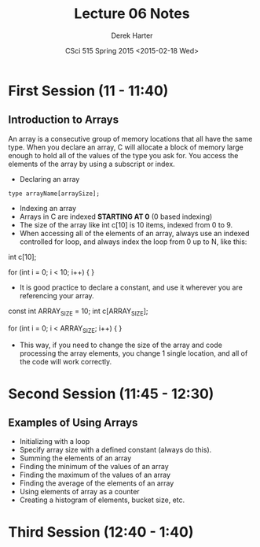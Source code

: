 #+TITLE:     Lecture 06 Notes
#+AUTHOR:    Derek Harter
#+EMAIL:     derek@harter.pro
#+DATE:      CSci 515 Spring 2015 <2015-02-18 Wed>
#+DESCRIPTION: Lecture 06 Notes.
#+OPTIONS:   H:4 num:t toc:nil
#+OPTIONS:   TeX:t LaTeX:t skip:nil d:nil todo:nil pri:nil tags:not-in-toc

* First Session (11 - 11:40)
** Introduction to Arrays
An array is a consecutive group of memory locations that all have the
same type.  When you declare an array, C will allocate a block of memory
large enough to hold all of the values of the type you ask for.  You access
the elements of the array by using a subscript or index.

- Declaring an array

#+begin_example
type arrayName[arraySize];
#+end_example

- Indexing an array
- Arrays in C are indexed *STARTING AT 0* (0 based indexing)
- The size of the array like int c[10] is 10 items, indexed from 0 to 9.
- When accessing all of the elements of an array, always use an indexed
  controlled for loop, and always index the loop from 0 up to N, like this:

#+begin_code CPP
int c[10];

for (int i = 0; i < 10; i++)
{
}
#+end_code

- It is good practice to declare a constant, and use it wherever you are
  referencing your array.

#+begin_code CPP
const int ARRAY_SIZE = 10;
int c[ARRAY_SIZE];

for (int i = 0; i < ARRAY_SIZE; i++)
{
}
#+end_code

- This way, if you need to change the size of the array and code
  processing the array elements, you change 1 single location, and all
  of the code will work correctly.


* Second Session (11:45 - 12:30)
** Examples of Using Arrays
- Initializing with a loop
- Specify array size with a defined constant (always do this).
- Summing the elements of an array
- Finding the minimum of the values of an array
- Finding the maximum of the values of an array
- Finding the average of the elements of an array
- Using elements of array as a counter
- Creating a histogram of elements, bucket size, etc.

* Third Session (12:40 - 1:40)


